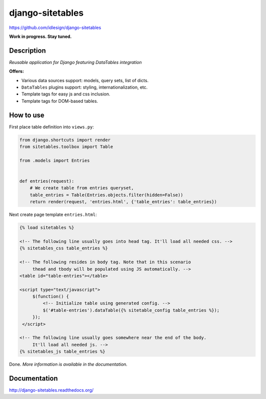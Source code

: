 django-sitetables
=================
https://github.com/idlesign/django-sitetables

|release| |lic| |ci| |coverage| |health|

.. |release| image:: https://img.shields.io/pypi/v/django-sitetables.svg
    :target: https://pypi.python.org/pypi/django-sitetables

.. |lic| image:: https://img.shields.io/pypi/l/django-sitetables.svg
    :target: https://pypi.python.org/pypi/django-sitetables

.. |ci| image:: https://img.shields.io/travis/idlesign/django-sitetables/master.svg
    :target: https://travis-ci.org/idlesign/django-sitetables

.. |coverage| image:: https://img.shields.io/coveralls/idlesign/django-sitetables/master.svg
    :target: https://coveralls.io/r/idlesign/django-sitetables

.. |health| image:: https://landscape.io/github/idlesign/django-sitetables/master/landscape.svg?style=flat
    :target: https://landscape.io/github/idlesign/django-sitetables/master



**Work in progress. Stay tuned.**


Description
-----------

*Reusable application for Django featuring DataTables integration*

**Offers:**

* Various data sources support: models, query sets, list of dicts.
* ``DataTables`` plugins support: styling, internationalization, etc.
* Template tags for easy js and css inclusion.
* Template tags for DOM-based tables.


How to use
----------

First place table definition into ``views.py``:

.. code-block:: python

    from django.shortcuts import render
    from sitetables.toolbox import Table

    from .models import Entries


    def entries(request):
        # We create table from entries queryset,
        table_entries = Table(Entries.objects.filter(hidden=False))
        return render(request, 'entries.html', {'table_entries': table_entries})


Next create page template ``entries.html``:

.. code-block:: html

    {% load sitetables %}

    <!-- The following line usually goes into head tag. It'll load all needed css. -->
    {% sitetables_css table_entries %}

    <!-- The following resides in body tag. Note that in this scenario
         thead and tbody will be populated using JS automatically. -->
    <table id="table-entries"></table>

    <script type="text/javascript">
         $(function() {
             <!-- Initialize table using generated config. -->
             $('#table-entries').dataTable({% sitetable_config table_entries %});
         });
     </script>

    <!-- The following line usually goes somewhere near the end of the body.
         It'll load all needed js. -->
    {% sitetables_js table_entries %}


Done. *More information is available in the documentation.*


Documentation
-------------

http://django-sitetables.readthedocs.org/
